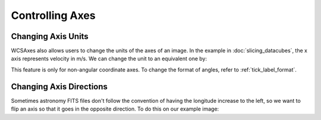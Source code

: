 ******************
Controlling Axes
******************

Changing Axis Units
*******************

WCSAxes also allows users to change the units of the axes of an image. In the
example in :doc:`slicing_datacubes`, the x axis represents velocity in m/s. We
can change the unit to an equivalent one by:


.. plot::
   :context: reset
   :nofigs:

    from astropy.wcs import WCS
    from astropy.io import fits
    from astropy.utils.data import get_pkg_data_filename

    filename = get_pkg_data_filename('l1448/l1448_13co.fits')
    hdu = fits.open(filename)[0]
    wcs = WCS(hdu.header)

    import matplotlib.pyplot as plt

    ax = plt.subplot(projection=wcs, slices=(50, 'y', 'x'))
    ax.imshow(hdu.data[:, :, 50].transpose())

.. plot::
   :context:
   :include-source:
   :align: center

    import astropy.units as u
    ax.coords[2].set_major_formatter('x.x') # Otherwise values round to the nearest whole number
    ax.coords[2].set_format_unit(u.km / u.s)


This feature is only for non-angular coordinate axes. To change the format of
angles, refer to :ref:`tick_label_format`.

Changing Axis Directions
************************

Sometimes astronomy FITS files don't follow the convention of having the longitude increase to the left,
so we want to flip an axis so that it goes in the opposite direction. To do this on our example image:

.. plot::
   :context:
   :include-source:
   :align: center

    ax.invert_xaxis()
